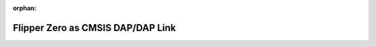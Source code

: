.. meta::01682768c1c1b6f1c2de3abd472c93b6a9fe05ae9dc5823c3f81f815397fcb15531e1c74b728d84ea58dd4c1caa5314a8128b81e9be1b037940cc6f6fa5e145a

:orphan:

.. title:: Flipper Zero Firmware: Flipper Zero as CMSIS DAP/DAP Link

Flipper Zero as CMSIS DAP/DAP Link
==================================

.. container:: doxygen-content

   
   .. raw:: html
     :file: md___users_astrr_wtf_flipperzero_firmware_applications_external_dap_link__r_e_a_d_m_e.html
